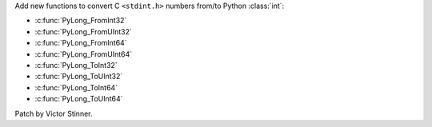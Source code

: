Add new functions to convert C ``<stdint.h>`` numbers from/to Python
:class:`int`:

* :c:func:`PyLong_FromInt32`
* :c:func:`PyLong_FromUInt32`
* :c:func:`PyLong_FromInt64`
* :c:func:`PyLong_FromUInt64`
* :c:func:`PyLong_ToInt32`
* :c:func:`PyLong_ToUInt32`
* :c:func:`PyLong_ToInt64`
* :c:func:`PyLong_ToUInt64`

Patch by Victor Stinner.
